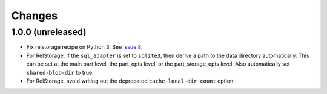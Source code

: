=========
 Changes
=========

1.0.0 (unreleased)
==================

- Fix relstorage recipe on Python 3. See `issue 8
  <https://github.com/NextThought/nti.recipes.zodb/issues/8>`_.

- For RelStorage, if the ``sql_adapter`` is set to ``sqlite3``, then
  derive a path to the data directory automatically. This can be set
  at the main part level, the part_opts level, or the
  part_storage_opts level. Also automatically set ``shared-blob-dir``
  to true.

- For RelStorage, avoid writing out the deprecated
  ``cache-local-dir-count`` option.
